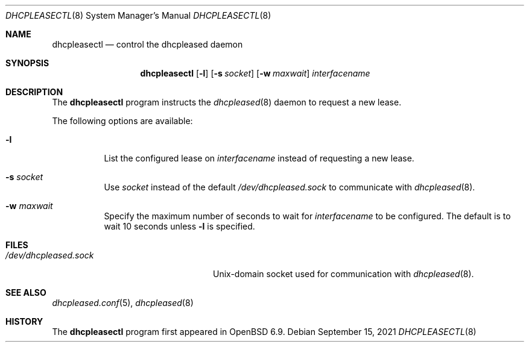 .\"	$OpenBSD: dhcpleasectl.8,v 1.3 2021/09/15 15:18:23 florian Exp $
.\"
.\" Copyright (c) 2021 Florian Obser <florian@openbsd.org>
.\" Copyright (c) 2016 Kenneth R Westerback <kwesterback@gmail.com>
.\" Copyright (c) 2004, 2005 Esben Norby <norby@openbsd.org>
.\"
.\" Permission to use, copy, modify, and distribute this software for any
.\" purpose with or without fee is hereby granted, provided that the above
.\" copyright notice and this permission notice appear in all copies.
.\"
.\" THE SOFTWARE IS PROVIDED "AS IS" AND THE AUTHOR DISCLAIMS ALL WARRANTIES
.\" WITH REGARD TO THIS SOFTWARE INCLUDING ALL IMPLIED WARRANTIES OF
.\" MERCHANTABILITY AND FITNESS. IN NO EVENT SHALL THE AUTHOR BE LIABLE FOR
.\" ANY SPECIAL, DIRECT, INDIRECT, OR CONSEQUENTIAL DAMAGES OR ANY DAMAGES
.\" WHATSOEVER RESULTING FROM LOSS OF USE, DATA OR PROFITS, WHETHER IN AN
.\" ACTION OF CONTRACT, NEGLIGENCE OR OTHER TORTIOUS ACTION, ARISING OUT OF
.\" OR IN CONNECTION WITH THE USE OR PERFORMANCE OF THIS SOFTWARE.
.\"
.Dd $Mdocdate: September 15 2021 $
.Dt DHCPLEASECTL 8
.Os
.Sh NAME
.Nm dhcpleasectl
.Nd control the dhcpleased daemon
.Sh SYNOPSIS
.Nm
.Op Fl l
.Op Fl s Ar socket
.Op Fl w Ar maxwait
.Ar interfacename
.Sh DESCRIPTION
The
.Nm
program instructs the
.Xr dhcpleased 8
daemon to request a new lease.
.Pp
The following options are available:
.Bl -tag -width Ds
.It Fl l
List the configured lease on
.Ar interfacename
instead of requesting a new lease.
.It Fl s Ar socket
Use
.Ar socket
instead of the default
.Pa /dev/dhcpleased.sock
to communicate with
.Xr dhcpleased 8 .
.It Fl w Ar maxwait
Specify the maximum number of seconds to wait for
.Ar interfacename
to be configured.
The default is to wait 10 seconds unless
.Fl l
is specified.
.El
.Pp
.Sh FILES
.Bl -tag -width "/dev/dhcpleased.sockXX" -compact
.It Pa /dev/dhcpleased.sock
.Ux Ns -domain
socket used for communication with
.Xr dhcpleased 8 .
.El
.Sh SEE ALSO
.Xr dhcpleased.conf 5 ,
.Xr dhcpleased 8
.Sh HISTORY
The
.Nm
program first appeared in
.Ox 6.9 .
